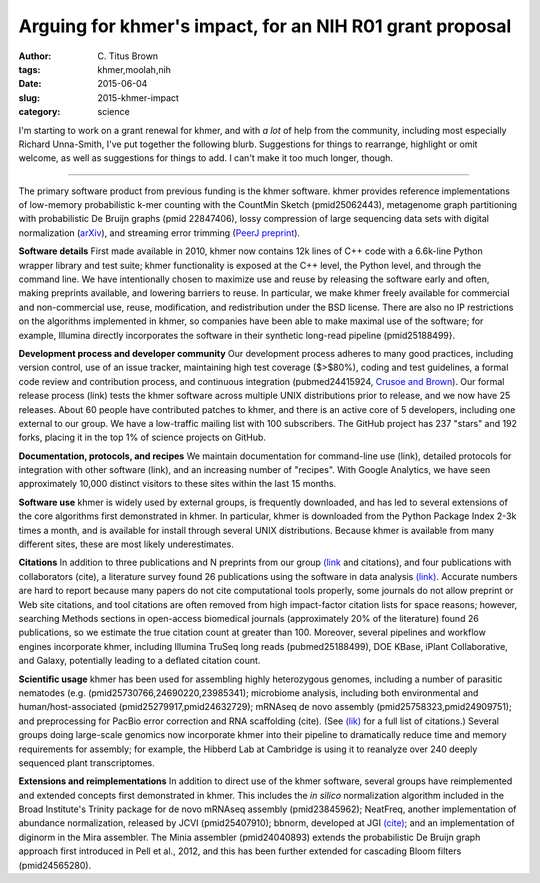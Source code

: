 Arguing for khmer's impact, for an NIH R01 grant proposal
#########################################################

:author: C\. Titus Brown
:tags: khmer,moolah,nih
:date: 2015-06-04
:slug: 2015-khmer-impact
:category: science

I'm starting to work on a grant renewal for khmer, and with *a lot* of
help from the community, including most especially Richard Unna-Smith,
I've put together the following blurb.  Suggestions for things to
rearrange, highlight or omit welcome, as well as suggestions for
things to add.  I can't make it too much longer, though.

----

The primary software product from previous funding is the khmer
software.  khmer provides reference implementations of low-memory
probabilistic k-mer counting with the CountMin Sketch (pmid25062443),
metagenome graph partitioning with probabilistic De Bruijn graphs
(pmid 22847406), lossy compression of large sequencing data sets with
digital normalization (`arXiv <http://arxiv.org/abs/1203.4802>`__),
and streaming error trimming (`PeerJ preprint
<https://peerj.com/preprints/890/>`__).

**Software details** First made available in 2010, khmer now contains
12k lines of C++ code with a 6.6k-line Python wrapper library and test
suite; khmer functionality is exposed at the C++ level, the Python
level, and through the command line.  We have intentionally chosen to
maximize use and reuse by releasing the software early and often,
making preprints available, and lowering barriers to reuse.  In
particular, we make khmer freely available for commercial and
non-commercial use, reuse, modification, and redistribution under the
BSD license.  There are also no IP restrictions on the algorithms
implemented in khmer, so companies have been able to make maximal use
of the software; for example, Illumina directly incorporates the
software in their synthetic long-read pipeline (pmid25188499}.

**Development process and developer community** Our development
process adheres to many good practices, including version control, use
of an issue tracker, maintaining high test coverage ($>$80\%), coding
and test guidelines, a formal code review and contribution process,
and continuous integration (pubmed24415924, `Crusoe and Brown
<files.figshare.com/1194736/wssspe13_ged.pdf>`__).  Our formal release
process (link) tests the khmer software across multiple UNIX
distributions prior to release, and we now have 25 releases.  About 60
people have contributed patches to khmer, and there is an active core
of 5 developers, including one external to our group.  We have a
low-traffic mailing list with 100 subscribers.  The GitHub project has
237 "stars" and 192 forks, placing it in the top 1\% of science
projects on GitHub.

**Documentation, protocols, and recipes** We maintain documentation
for command-line use (link), detailed protocols for integration with
other software (link), and an increasing number of "recipes".  With
Google Analytics, we have seen approximately 10,000 distinct visitors
to these sites within the last 15 months.

**Software use** khmer is widely used by external groups, is
frequently downloaded, and has led to several extensions of the core
algorithms first demonstrated in khmer.  In particular, khmer is
downloaded from the Python Package Index 2-3k times a month, and is
available for install through several UNIX distributions.  Because
khmer is available from many different sites, these are most likely
underestimates.

**Citations** In addition to three publications and N preprints from
our group `(link <http://www.ncbi.nlm.nih.gov/myncbi/collections/48107445/>`__ and citations), and four publications with collaborators (cite), a
literature survey found 26 publications using the software in data
analysis `(link) <http://www.ncbi.nlm.nih.gov/myncbi/browse/collection/48107393/>`__.  Accurate numbers are hard to report because many papers do
not cite computational tools properly, some journals do not allow
preprint or Web site citations, and tool citations are often removed from high
impact-factor citation lists for space reasons; however, searching
Methods sections in open-access biomedical journals (approximately
20\% of the literature) found 26 publications, so we estimate the true
citation count at greater than 100.  Moreover, several pipelines and
workflow engines incorporate khmer, including Illumina TruSeq long
reads (pubmed25188499), DOE KBase, iPlant Collaborative, and
Galaxy, potentially leading to a deflated citation count.

**Scientific usage** khmer has been used for assembling highly
heterozygous genomes, including a number of parasitic nematodes
(e.g. (pmid25730766,24690220,23985341); microbiome analysis, including
both environmental and human/host-associated
(pmid25279917,pmid24632729); mRNAseq de novo assembly
(pmid25758323,pmid24909751); and preprocessing for PacBio error
correction and RNA scaffolding (cite).  (See `(lik)
<http://www.ncbi.nlm.nih.gov/myncbi/browse/collection/48107393/>`__
for a full list of citations.)  Several groups doing large-scale
genomics now incorporate khmer into their pipeline to dramatically
reduce time and memory requirements for assembly; for example, the
Hibberd Lab at Cambridge is using it to reanalyze over 240 deeply
sequenced plant transcriptomes.

**Extensions and reimplementations** In addition to direct use of the
khmer software, several groups have reimplemented and extended
concepts first demonstrated in khmer.  This includes the *in silico*
normalization algorithm included in the Broad Institute's Trinity
package for de novo mRNAseq assembly (pmid23845962); NeatFreq, another
implementation of abundance normalization, released by JCVI
(pmid25407910); bbnorm, developed at JGI `(cite)
<http://seqanswers.com/forums/showthread.php?t=49763>`__; and an
implementation of diginorm in the Mira assembler.  The Minia assembler
(pmid24040893) extends the probabilistic De Bruijn graph approach
first introduced in Pell et al., 2012, and this has been further
extended for cascading Bloom filters (pmid24565280).
